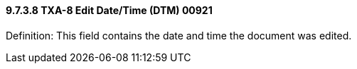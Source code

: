 ==== 9.7.3.8 TXA-8 Edit Date/Time (DTM) 00921

Definition: This field contains the date and time the document was edited.

